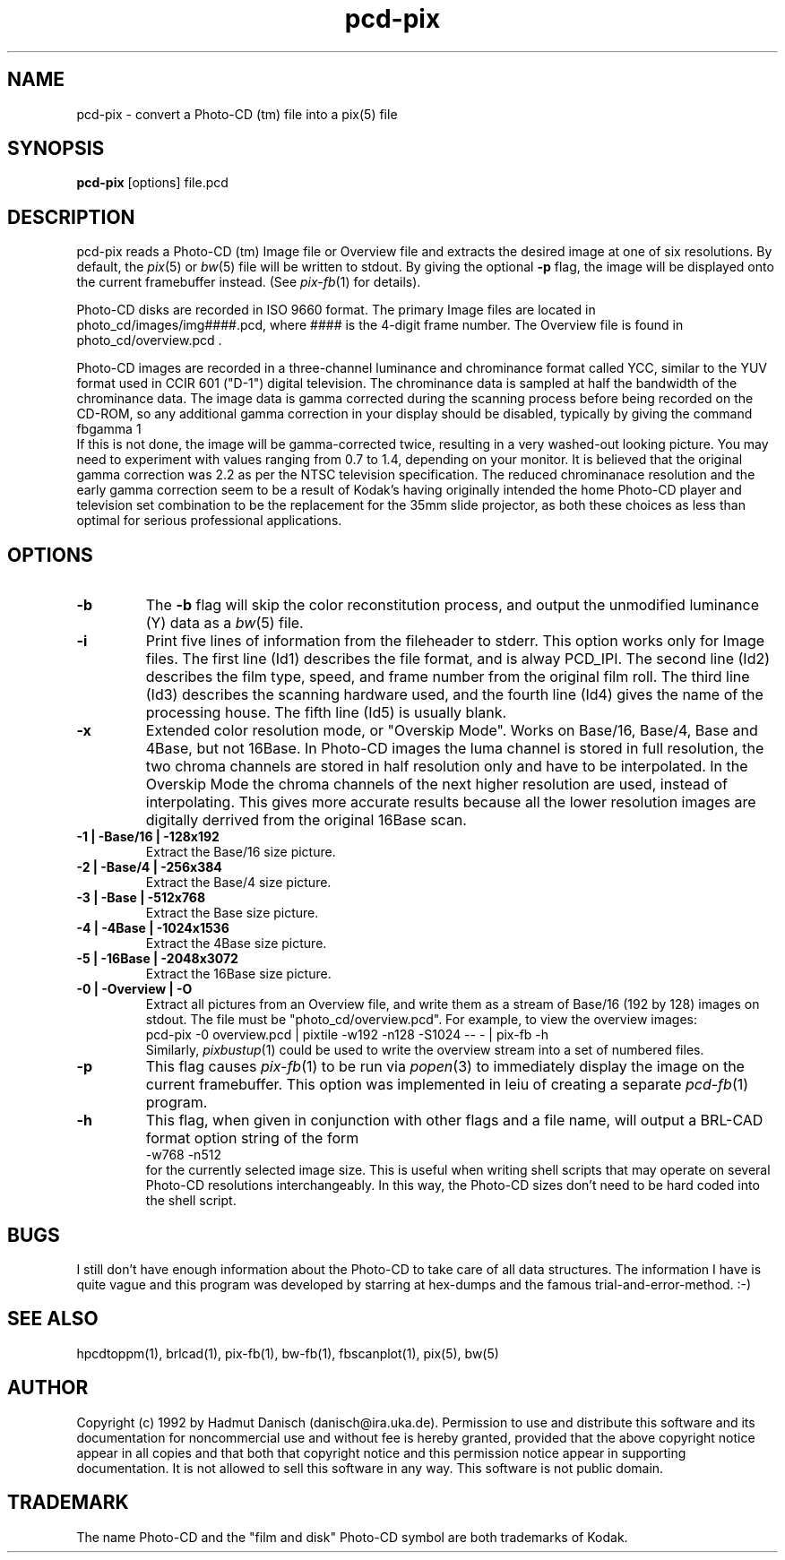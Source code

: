 .TH pcd-pix 1 " 28 November 1992"
.IX pcd-pix
.SH NAME
pcd-pix - convert a Photo-CD (tm) file into a pix(5) file
.SH SYNOPSIS
.B pcd-pix
[options] file.pcd
.SH DESCRIPTION
pcd-pix reads a Photo-CD (tm) Image file or Overview file and
extracts the desired image at one of six resolutions.
By default, the
.IR pix (5)
or
.IR bw (5)
file will be written to stdout.
By giving the optional
.B \-p
flag, the image will be displayed onto the current framebuffer instead.
(See
.IR pix\-fb (1)
for details).
.P
Photo-CD disks are recorded in ISO 9660 format.
The primary Image files are located in
photo_cd/images/img####.pcd, where #### is the 4-digit frame number.
The Overview file is found in photo_cd/overview.pcd .
.P
Photo-CD images are recorded in a three-channel luminance and
chrominance format called YCC,
similar to the YUV format used in CCIR 601 ("D-1")
digital television.
The chrominance data is sampled at half the bandwidth of the chrominance
data.
The image data is gamma corrected during the scanning process
before being recorded on the CD-ROM, so any additional gamma correction
in your display should be disabled, typically by giving the command
.br
    fbgamma 1
.br
If this is not done, the image will be gamma-corrected twice, resulting
in a very washed-out looking picture.
You may need to experiment with values ranging from 0.7 to 1.4,
depending on your monitor.
It is believed that the original gamma correction was 2.2 as per
the NTSC television specification.
The reduced chrominanace resolution and the early gamma correction
seem to be a result of Kodak's having originally intended the home
Photo-CD player and television set combination to be the replacement
for the 35mm slide projector, as both these choices as less than
optimal for serious professional applications.
.SH OPTIONS
.TP
.B -b
The
.B -b
flag will skip the color reconstitution process, and output the
unmodified luminance (Y) data as a
.IR bw (5)
file.
.TP
.B -i
Print five lines of information from the fileheader to stderr.
This option works only for 
Image files.
The first line (Id1) describes the file format, and is alway PCD_IPI.
The second line (Id2) describes the film type, speed, and 
frame number from the original film roll.
The third line (Id3) describes the scanning hardware used,
and the fourth line (Id4) gives the name of the processing house.
The fifth line (Id5) is usually blank.
.TP
.B -x
Extended color resolution mode, or "Overskip Mode".
Works on Base/16, Base/4, Base and 4Base, but not 16Base.
In Photo-CD images the luma channel is stored in full resolution, the
two chroma channels are stored in half resolution only and have to be
interpolated. In the Overskip Mode the chroma channels of the next
higher resolution are used, instead of interpolating. This gives
more accurate results because all the lower resolution images are digitally
derrived from the original 16Base scan.
.TP
.B -1 | -Base/16 | -128x192
Extract the Base/16 size picture.
.TP
.B -2 | -Base/4 | -256x384
Extract the Base/4 size picture.
.TP
.B -3 | -Base | -512x768
Extract the Base size picture.
.TP
.B -4 | -4Base | -1024x1536
Extract the 4Base size picture.
.TP
.B -5 | -16Base | -2048x3072
Extract the 16Base size picture.
.TP
.B -0 | -Overview | -O
Extract all pictures from an Overview file, and write them
as a stream of Base/16 (192 by 128) images on stdout.
The file must be "photo_cd/overview.pcd".
For example, to view the overview images:
.sp .5
   pcd-pix -0 overview.pcd | pixtile -w192 -n128 -S1024 -- - | pix-fb -h
.sp .5
Similarly,
.IR pixbustup (1)
could be used to write the overview stream into a set of numbered files.
.TP
.B -p
This flag causes
.IR pix\-fb (1)
to be run via
.IR popen (3)
to immediately display the image on the current framebuffer.
This option was implemented in leiu of creating a separate
.IR pcd-fb (1)
program.
.TP
.B -h
This flag, when given in conjunction with other flags and a file name,
will output a BRL-CAD format option string
of the form
.br
    -w768 -n512
.br
for the currently selected image size.
This is useful when writing shell scripts that may operate on
several Photo-CD resolutions interchangeably.
In this way,
the Photo-CD sizes don't need to be hard coded into the shell script.
.SH BUGS
I still don't have enough information about the Photo-CD to
take care of all data structures. The information I have is
quite vague and this program was developed by starring at
hex-dumps and the famous trial-and-error-method. :-)
.SH "SEE ALSO"
hpcdtoppm(1), 
brlcad(1), pix-fb(1), bw-fb(1), fbscanplot(1), pix(5), bw(5)
.SH AUTHOR
Copyright (c) 1992 by Hadmut Danisch (danisch@ira.uka.de).
Permission to use and distribute this software and its
documentation for noncommercial use and without fee is hereby granted,
provided that the above copyright notice appear in all copies and that
both that copyright notice and this permission notice appear in
supporting documentation. It is not allowed to sell this software in 
any way. This software is not public domain.
.SH TRADEMARK
The name Photo-CD and the "film and disk" Photo-CD symbol are both
trademarks of Kodak.
